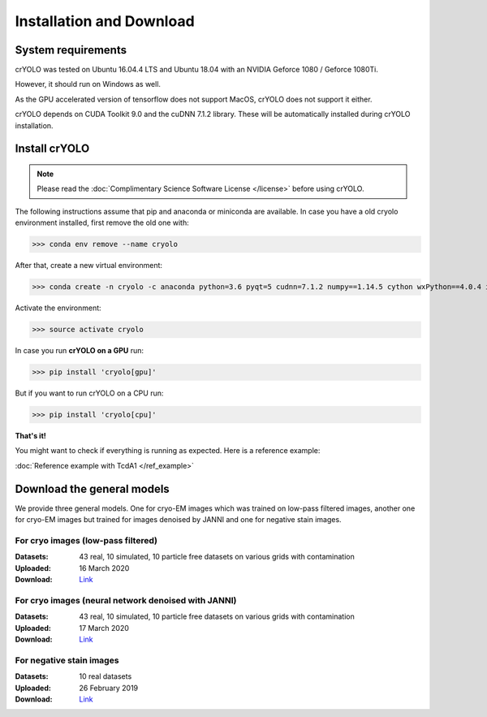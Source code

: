 Installation and Download
=========================

System requirements
^^^^^^^^^^^^^^^^^^^

crYOLO was tested on Ubuntu 16.04.4 LTS and Ubuntu 18.04 with an NVIDIA Geforce 1080 / Geforce 1080Ti.

However, it should run on Windows as well.

As the GPU accelerated version of tensorflow does not support MacOS, crYOLO does not support it either.

crYOLO depends on CUDA Toolkit 9.0 and the cuDNN 7.1.2 library. These will be automatically installed
during crYOLO installation.


Install crYOLO
^^^^^^^^^^^^^^

.. note::

    Please read the :doc:`Complimentary Science Software License </license>` before using crYOLO.

The following instructions assume that pip and anaconda or miniconda are available. In case you
have a old cryolo environment installed, first remove the old one with:

>>> conda env remove --name cryolo

After that, create a new virtual environment:

>>> conda create -n cryolo -c anaconda python=3.6 pyqt=5 cudnn=7.1.2 numpy==1.14.5 cython wxPython==4.0.4 intel-openmp==2019.4

Activate the environment:

>>> source activate cryolo

In case you run **crYOLO on a GPU** run:

>>> pip install 'cryolo[gpu]'

But if you want to run crYOLO on a CPU run:

>>> pip install 'cryolo[cpu]'

**That's it!**

You might want to check if everything is running as expected. Here is a reference example:

:doc:`Reference example with TcdA1 </ref_example>`

.. _general-model-label:

Download the general models
^^^^^^^^^^^^^^^^^^^^^^^^^^^

We provide three general models. One for cryo-EM images which was trained on low-pass filtered images,
another one for cryo-EM images but trained for images denoised by JANNI and one for negative stain images.

For cryo images (low-pass filtered)
""""""""""""""""""""""""""""""""""

:Datasets: 43 real, 10 simulated, 10 particle free datasets on various grids with contamination

:Uploaded: 16 March 2020

:Download: `Link <ftp://ftp.gwdg.de/pub/misc/sphire/crYOLO-GENERAL-MODELS/gmodel_phosnet_202002_N63.h5>`_

For cryo images (neural network denoised with JANNI)
""""""""""""""""""""""""""""""""""""""""""""""""""""

:Datasets: 43 real, 10 simulated, 10 particle free datasets on various grids with contamination

:Uploaded: 17 March 2020

:Download: `Link <ftp://ftp.gwdg.de/pub/misc/sphire/crYOLO-GENERAL-MODELS/gmodel_phosnet_202003_nn_N63.h5>`_

For negative stain images
"""""""""""""""""""""""""

:Datasets: 10 real datasets

:Uploaded: 26 February 2019

:Download: `Link <ftp://ftp.gwdg.de/pub/misc/sphire/crYOLO-GENERAL-MODELS/gmodel_phosnet_negstain_20190226.h5>`_
